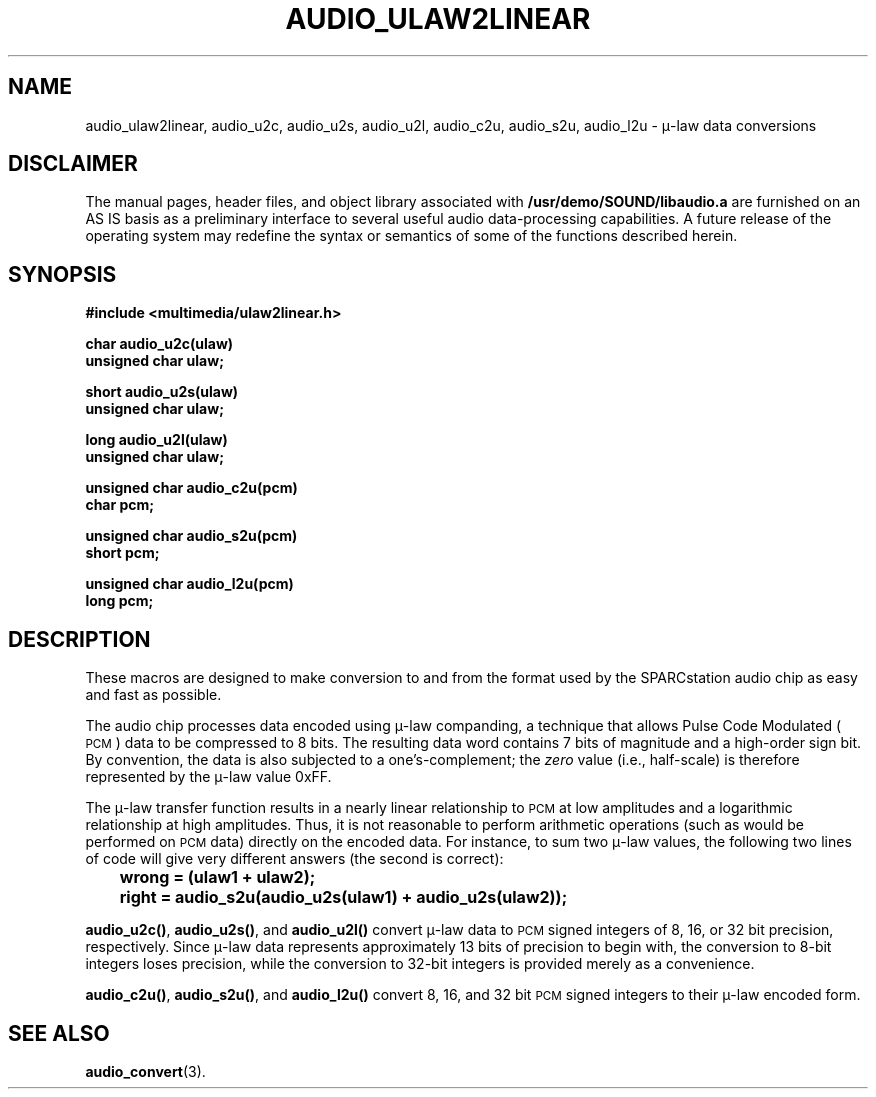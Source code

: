 .\" @(#)audio_ulaw2linear.3 1.1 92/07/30 SMI
.ds Dc 7/30/92
.TH AUDIO_ULAW2LINEAR 3 "\*(Dc" "" "Audio Library"
.SH NAME
audio_ulaw2linear,
audio_u2c,
audio_u2s,
audio_u2l,
audio_c2u,
audio_s2u,
audio_l2u
\- \(*m-law data conversions
.SH DISCLAIMER
.LP
The manual pages, header files, and object library associated with
.B /usr/demo/SOUND/libaudio.a
are furnished on an AS IS basis as a preliminary interface to several
useful audio data-processing capabilities.  A future release of the
operating system may redefine the syntax or semantics of some of the
functions described herein.
.SH SYNOPSIS
.nf
.B #include <multimedia/ulaw2linear.h>
.LP
.B char audio_u2c(ulaw)
.B unsigned char ulaw;
.LP
.B short audio_u2s(ulaw)
.B unsigned char ulaw;
.LP
.B long audio_u2l(ulaw)
.B unsigned char ulaw;
.LP
.B unsigned char audio_c2u(pcm)
.B char pcm;
.LP
.B unsigned char audio_s2u(pcm)
.B short pcm;
.LP
.B unsigned char audio_l2u(pcm)
.B long pcm;
.fi
.SH DESCRIPTION
These macros are designed to make conversion to and from the format used
by the SPARCstation audio chip as easy and fast as possible.
.LP
The audio chip processes data encoded using \(*m-law companding, a technique
that allows Pulse Code Modulated (\s-1PCM\s0) data to be compressed
to 8 bits.  The resulting data word contains 7 bits of magnitude and a
high-order sign bit.  By convention, the data is also subjected to a
one's-complement; the
.I zero
value (i.e., half-scale) is therefore represented by the \(*m-law value 0xFF.
.LP
The \(*m-law transfer function results in a nearly linear relationship to
.SM PCM
at low amplitudes and a logarithmic relationship at high amplitudes.
Thus, it is not reasonable to perform arithmetic operations
(such as would be performed on
.SM PCM
data) directly on the encoded data.
For instance, to sum two \(*m-law values, the following two lines of code
will give very different answers (the second is correct):
.ft B
.nf
	wrong = (ulaw1 + ulaw2);
	right = audio_s2u(audio_u2s(ulaw1) + audio_u2s(ulaw2));
.fi
.ft R
.LP
.BR audio_u2c(\|) ,
.BR audio_u2s(\|) ,
and
.B audio_u2l(\|)
convert \(*m-law data to
.SM PCM
signed integers of 8, 16, or 32 bit precision, respectively.
Since \(*m-law data represents approximately 13 bits of precision
to begin with, the
conversion to 8-bit integers loses precision, while the conversion to 32-bit 
integers is provided merely as a convenience.
.LP
.BR audio_c2u(\|) ,
.BR audio_s2u(\|) ,
and
.B audio_l2u(\|)
convert 8, 16, and 32 bit
.SM PCM
signed integers to their \(*m-law encoded form.
.SH SEE ALSO
.BR audio_convert (3).
